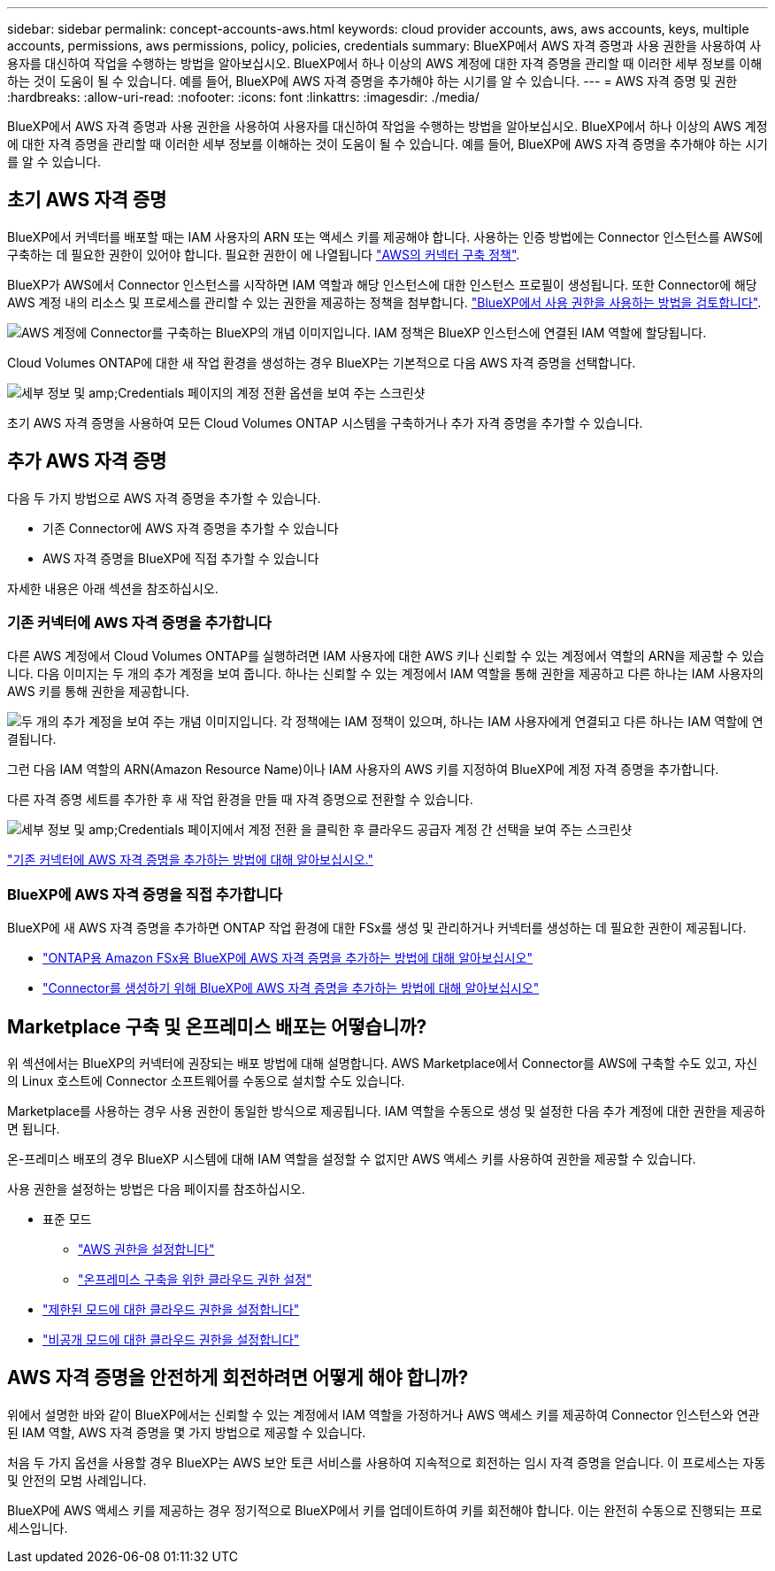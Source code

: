 ---
sidebar: sidebar 
permalink: concept-accounts-aws.html 
keywords: cloud provider accounts, aws, aws accounts, keys, multiple accounts, permissions, aws permissions, policy, policies, credentials 
summary: BlueXP에서 AWS 자격 증명과 사용 권한을 사용하여 사용자를 대신하여 작업을 수행하는 방법을 알아보십시오. BlueXP에서 하나 이상의 AWS 계정에 대한 자격 증명을 관리할 때 이러한 세부 정보를 이해하는 것이 도움이 될 수 있습니다. 예를 들어, BlueXP에 AWS 자격 증명을 추가해야 하는 시기를 알 수 있습니다. 
---
= AWS 자격 증명 및 권한
:hardbreaks:
:allow-uri-read: 
:nofooter: 
:icons: font
:linkattrs: 
:imagesdir: ./media/


[role="lead"]
BlueXP에서 AWS 자격 증명과 사용 권한을 사용하여 사용자를 대신하여 작업을 수행하는 방법을 알아보십시오. BlueXP에서 하나 이상의 AWS 계정에 대한 자격 증명을 관리할 때 이러한 세부 정보를 이해하는 것이 도움이 될 수 있습니다. 예를 들어, BlueXP에 AWS 자격 증명을 추가해야 하는 시기를 알 수 있습니다.



== 초기 AWS 자격 증명

BlueXP에서 커넥터를 배포할 때는 IAM 사용자의 ARN 또는 액세스 키를 제공해야 합니다. 사용하는 인증 방법에는 Connector 인스턴스를 AWS에 구축하는 데 필요한 권한이 있어야 합니다. 필요한 권한이 에 나열됩니다 link:task-set-up-permissions-aws.html["AWS의 커넥터 구축 정책"].

BlueXP가 AWS에서 Connector 인스턴스를 시작하면 IAM 역할과 해당 인스턴스에 대한 인스턴스 프로필이 생성됩니다. 또한 Connector에 해당 AWS 계정 내의 리소스 및 프로세스를 관리할 수 있는 권한을 제공하는 정책을 첨부합니다. link:reference-permissions-aws.html["BlueXP에서 사용 권한을 사용하는 방법을 검토합니다"].

image:diagram_permissions_initial_aws.png["AWS 계정에 Connector를 구축하는 BlueXP의 개념 이미지입니다. IAM 정책은 BlueXP 인스턴스에 연결된 IAM 역할에 할당됩니다."]

Cloud Volumes ONTAP에 대한 새 작업 환경을 생성하는 경우 BlueXP는 기본적으로 다음 AWS 자격 증명을 선택합니다.

image:screenshot_accounts_select_aws.gif["세부 정보 및 amp;Credentials 페이지의 계정 전환 옵션을 보여 주는 스크린샷"]

초기 AWS 자격 증명을 사용하여 모든 Cloud Volumes ONTAP 시스템을 구축하거나 추가 자격 증명을 추가할 수 있습니다.



== 추가 AWS 자격 증명

다음 두 가지 방법으로 AWS 자격 증명을 추가할 수 있습니다.

* 기존 Connector에 AWS 자격 증명을 추가할 수 있습니다
* AWS 자격 증명을 BlueXP에 직접 추가할 수 있습니다


자세한 내용은 아래 섹션을 참조하십시오.



=== 기존 커넥터에 AWS 자격 증명을 추가합니다

다른 AWS 계정에서 Cloud Volumes ONTAP를 실행하려면 IAM 사용자에 대한 AWS 키나 신뢰할 수 있는 계정에서 역할의 ARN을 제공할 수 있습니다. 다음 이미지는 두 개의 추가 계정을 보여 줍니다. 하나는 신뢰할 수 있는 계정에서 IAM 역할을 통해 권한을 제공하고 다른 하나는 IAM 사용자의 AWS 키를 통해 권한을 제공합니다.

image:diagram_permissions_multiple_aws.png["두 개의 추가 계정을 보여 주는 개념 이미지입니다. 각 정책에는 IAM 정책이 있으며, 하나는 IAM 사용자에게 연결되고 다른 하나는 IAM 역할에 연결됩니다."]

그런 다음 IAM 역할의 ARN(Amazon Resource Name)이나 IAM 사용자의 AWS 키를 지정하여 BlueXP에 계정 자격 증명을 추가합니다.

다른 자격 증명 세트를 추가한 후 새 작업 환경을 만들 때 자격 증명으로 전환할 수 있습니다.

image:screenshot_accounts_switch_aws.png["세부 정보 및 amp;Credentials 페이지에서 계정 전환 을 클릭한 후 클라우드 공급자 계정 간 선택을 보여 주는 스크린샷"]

link:task-adding-aws-accounts.html#add-additional-credentials-to-a-connector["기존 커넥터에 AWS 자격 증명을 추가하는 방법에 대해 알아보십시오."]



=== BlueXP에 AWS 자격 증명을 직접 추가합니다

BlueXP에 새 AWS 자격 증명을 추가하면 ONTAP 작업 환경에 대한 FSx를 생성 및 관리하거나 커넥터를 생성하는 데 필요한 권한이 제공됩니다.

* link:task-adding-aws-accounts.html#add-credentials-to-bluexp-for-creating-a-connector["ONTAP용 Amazon FSx용 BlueXP에 AWS 자격 증명을 추가하는 방법에 대해 알아보십시오"^]
* link:task-adding-aws-accounts.html#add-additional-credentials-to-a-connector["Connector를 생성하기 위해 BlueXP에 AWS 자격 증명을 추가하는 방법에 대해 알아보십시오"]




== Marketplace 구축 및 온프레미스 배포는 어떻습니까?

위 섹션에서는 BlueXP의 커넥터에 권장되는 배포 방법에 대해 설명합니다. AWS Marketplace에서 Connector를 AWS에 구축할 수도 있고, 자신의 Linux 호스트에 Connector 소프트웨어를 수동으로 설치할 수도 있습니다.

Marketplace를 사용하는 경우 사용 권한이 동일한 방식으로 제공됩니다. IAM 역할을 수동으로 생성 및 설정한 다음 추가 계정에 대한 권한을 제공하면 됩니다.

온-프레미스 배포의 경우 BlueXP 시스템에 대해 IAM 역할을 설정할 수 없지만 AWS 액세스 키를 사용하여 권한을 제공할 수 있습니다.

사용 권한을 설정하는 방법은 다음 페이지를 참조하십시오.

* 표준 모드
+
** link:task-set-up-permissions-aws.html["AWS 권한을 설정합니다"]
** link:task-set-up-permissions-on-prem.html["온프레미스 구축을 위한 클라우드 권한 설정"]


* link:task-prepare-restricted-mode.html#prepare-cloud-permissions["제한된 모드에 대한 클라우드 권한을 설정합니다"]
* link:task-prepare-private-mode.html#prepare-cloud-permissions["비공개 모드에 대한 클라우드 권한을 설정합니다"]




== AWS 자격 증명을 안전하게 회전하려면 어떻게 해야 합니까?

위에서 설명한 바와 같이 BlueXP에서는 신뢰할 수 있는 계정에서 IAM 역할을 가정하거나 AWS 액세스 키를 제공하여 Connector 인스턴스와 연관된 IAM 역할, AWS 자격 증명을 몇 가지 방법으로 제공할 수 있습니다.

처음 두 가지 옵션을 사용할 경우 BlueXP는 AWS 보안 토큰 서비스를 사용하여 지속적으로 회전하는 임시 자격 증명을 얻습니다. 이 프로세스는 자동 및 안전의 모범 사례입니다.

BlueXP에 AWS 액세스 키를 제공하는 경우 정기적으로 BlueXP에서 키를 업데이트하여 키를 회전해야 합니다. 이는 완전히 수동으로 진행되는 프로세스입니다.
